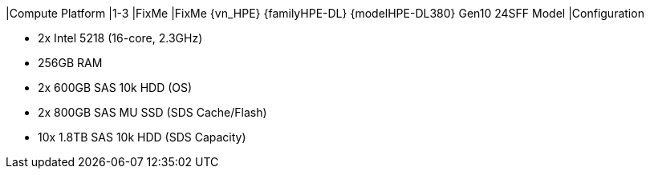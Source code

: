 |Compute Platform
|1-3
|FixMe
|FixMe {vn_HPE} {familyHPE-DL} {modelHPE-DL380} Gen10 24SFF Model
|Configuration

* 2x Intel 5218 (16-core, 2.3GHz)
* 256GB RAM
* 2x 600GB SAS 10k HDD (OS)
* 2x 800GB SAS MU SSD (SDS Cache/Flash)
* 10x 1.8TB SAS 10k HDD (SDS Capacity)

